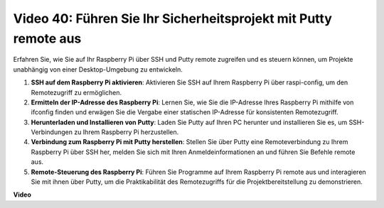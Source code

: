 Video 40: Führen Sie Ihr Sicherheitsprojekt mit Putty remote aus
=======================================================================================

Erfahren Sie, wie Sie auf Ihr Raspberry Pi über SSH und Putty remote zugreifen und es steuern können, um Projekte unabhängig von einer Desktop-Umgebung zu entwickeln.

1. **SSH auf dem Raspberry Pi aktivieren**: Aktivieren Sie SSH auf Ihrem Raspberry Pi über raspi-config, um den Remotezugriff zu ermöglichen.
2. **Ermitteln der IP-Adresse des Raspberry Pi**: Lernen Sie, wie Sie die IP-Adresse Ihres Raspberry Pi mithilfe von ifconfig finden und erwägen Sie die Vergabe einer statischen IP-Adresse für konsistenten Remotezugriff.
3. **Herunterladen und Installieren von Putty**: Laden Sie Putty auf Ihren PC herunter und installieren Sie es, um SSH-Verbindungen zu Ihrem Raspberry Pi herzustellen.
4. **Verbindung zum Raspberry Pi mit Putty herstellen**: Stellen Sie über Putty eine Remoteverbindung zu Ihrem Raspberry Pi über SSH her, melden Sie sich mit Ihren Anmeldeinformationen an und führen Sie Befehle remote aus.
5. **Remote-Steuerung des Raspberry Pi**: Führen Sie Programme auf Ihrem Raspberry Pi remote aus und interagieren Sie mit ihnen über Putty, um die Praktikabilität des Remotezugriffs für die Projektbereitstellung zu demonstrieren.


**Video**

.. raw:: html


    <iframe width="700" height="500" src="https://www.youtube.com/embed/CMQPxxpxS5U?si=5hkzMaMAPGrRWD6g" title="YouTube video player" frameborder="0" allow="accelerometer; autoplay; clipboard-write; encrypted-media; gyroscope; picture-in-picture; web-share" allowfullscreen></iframe>


